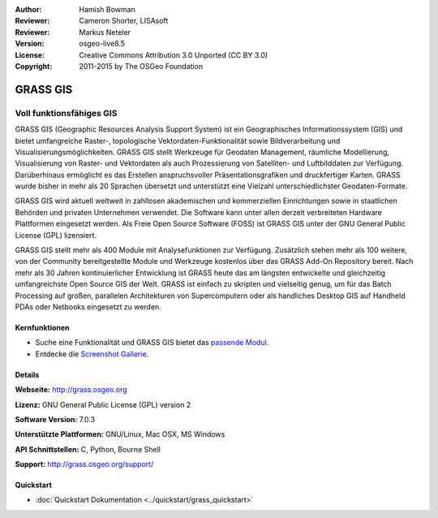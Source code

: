 :Author: Hamish Bowman
:Reviewer: Cameron Shorter, LISAsoft
:Reviewer: Markus Neteler
:Version: osgeo-live8.5
:License: Creative Commons Attribution 3.0 Unported (CC BY 3.0)
:Copyright: 2011-2015 by The OSGeo Foundation

.. image:: ../../images/project_logos/logo-GRASS.png
  :alt: project logo
  :align: right
  :target: http://grass.osgeo.org

.. image:: ../../images/logos/OSGeo_project.png
  :scale: 100 %
  :alt: OSGeo Project
  :align: right
  :target: http://www.osgeo.org


GRASS GIS
================================================================================

Voll funktionsfähiges GIS
~~~~~~~~~~~~~~~~~~~~~~~~~~~~~~~~~~~~~~~~~~~~~~~~~~~~~~~~~~~~~~~~~~~~~~~~~~~~~~~~

GRASS GIS (Geographic Resources Analysis Support System) ist ein 
Geographisches Informationssystem (GIS) und bietet umfangreiche 
Raster-, topologische Vektordaten-Funktionalität sowie Bildverarbeitung 
und Visualisierungsmöglichkeiten. GRASS GIS stellt Werkzeuge für Geodaten 
Management, räumliche Modellierung, Visualisierung von Raster- und 
Vektordaten als auch Prozessierung von Satelliten- und Luftbilddaten 
zur Verfügung. Darüberhinaus ermöglicht es das Erstellen 
anspruchsvoller Präsentationsgrafiken und druckfertiger Karten. GRASS 
wurde bisher in mehr als 20 Sprachen übersetzt und unterstützt eine 
Vielzahl unterschiedlichster Geodaten-Formate.

.. image:: ../../images/screenshots/1024x768/grass-vectattrib.png
   :scale: 50 %
   :alt: screenshot
   :align: right

GRASS GIS wird aktuell weltweit in zahllosen akademischen und 
kommerziellen Einrichtungen sowie in staatlichen Behörden und privaten 
Unternehmen verwendet. Die Software kann unter allen derzeit 
verbreiteten Hardware Plattformen eingesetzt werden. Als Freie Open 
Source Software (FOSS) ist GRASS GIS unter der GNU General Public 
License (GPL) lizensiert.

GRASS GIS stellt mehr als 400 Module mit Analysefunktionen zur 
Verfügung. Zusätzlich stehen mehr als 100 weitere, von der Community 
bereitgestellte Module und Werkzeuge kostenlos über das GRASS Add-On 
Repository bereit. Nach mehr als 30 Jahren kontinuierlicher Entwicklung 
ist GRASS heute das am längsten entwickelte und gleichzeitig 
umfangreichste Open Source GIS der Welt. GRASS ist einfach zu skripten 
und vielseitig genug, um für das Batch Processing auf großen, 
parallelen Architekturen von Supercomputern oder als handliches Desktop 
GIS auf Handheld PDAs oder Netbooks eingesetzt zu werden.


.. _GRASS GIS: http://grass.osgeo.org

Kernfunktionen
--------------------------------------------------------------------------------

* Suche eine Funktionalität und GRASS GIS bietet das `passende Modul <http://grass.osgeo.org/grass70/manuals/keywords.html>`_.
* Entdecke die `Screenshot Gallerie <http://grass.osgeo.org/screenshots/>`_.

Details
--------------------------------------------------------------------------------

**Webseite:** http://grass.osgeo.org

**Lizenz:** GNU General Public License (GPL) version 2

**Software Version:** 7.0.3

**Unterstützte Plattformen:** GNU/Linux, Mac OSX, MS Windows

**API Schnittstellen:** C, Python, Bourne Shell

**Support:** http://grass.osgeo.org/support/


Quickstart
--------------------------------------------------------------------------------

* :doc:`Quickstart Dokumentation <../quickstart/grass_quickstart>`
